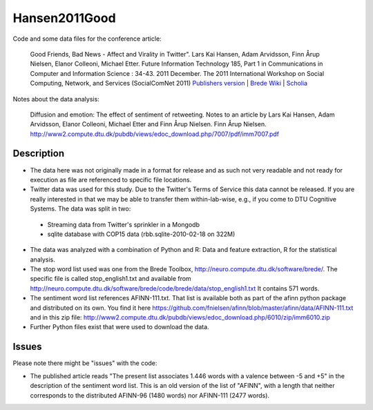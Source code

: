 Hansen2011Good
==============
Code and some data files for the conference article:

    Good Friends, Bad News - Affect and Virality in Twitter".
    Lars Kai Hansen, Adam Arvidsson, Finn Årup Nielsen, Elanor Colleoni, Michael Etter.
    Future Information Technology 185, Part 1 in Communications in Computer and Information Science : 34-43. 2011 December. 
    The 2011 International Workshop on Social Computing, Network, and Services (SocialComNet 2011) 
    `Publishers version <https://link.springer.com/chapter/10.1007/978-3-642-22309-9_5>`_ |
    `Brede Wiki <http://neuro.compute.dtu.dk/wiki/Good_friends,_bad_news_-_affect_and_virality_in_Twitter>`_ | 
    `Scholia <https://tools.wmflabs.org/scholia/work/Q27681552>`_

Notes about the data analysis:

    Diffusion and emotion:  The effect of sentiment of retweeting.  Notes to an article by Lars Kai Hansen,
    Adam Arvidsson, Elanor Colleoni, Michael Etter and Finn Årup Nielsen.
    Finn Årup Nielsen.
    http://www2.compute.dtu.dk/pubdb/views/edoc_download.php/7007/pdf/imm7007.pdf

Description
-----------
- The data here was not originally made in a format for release and as such not very readable and not ready for execution as file are referenced to specific file locations.
- Twitter data was used for this study. Due to the Twitter's Terms of Service this data cannot be released. If you are really interested in that we may be able to transfer them within-lab-wise, e.g., if you come to DTU Cognitive Systems. The data was split in two:
 - Streaming data from Twitter's sprinkler in a Mongodb
 - sqlite database with COP15 data (rbb.sqlite-2010-02-18 on 322M)
- The data was analyzed with a combination of Python and R: Data and feature extraction, R for the statistical analysis.
- The stop word list used was one from the Brede Toolbox, http://neuro.compute.dtu.dk/software/brede/. The specific file is called stop_english1.txt and available from http://neuro.compute.dtu.dk/software/brede/code/brede/data/stop_english1.txt It contains 571 words.
- The sentiment word list references AFINN-111.txt. That list is available both as part of the afinn python package and distributed on its own. You find it here https://github.com/fnielsen/afinn/blob/master/afinn/data/AFINN-111.txt and in this zip file: http://www2.compute.dtu.dk/pubdb/views/edoc_download.php/6010/zip/imm6010.zip
- Further Python files exist that were used to download the data.

Issues
------
Please note there might be "issues" with the code:

- The published article reads "The present list associates 1.446 words with a valence between -5 and +5" in the description of the sentiment word list. This is an old version of the list of "AFINN", with a length that neither corresponds to the distributed AFINN-96 (1480 words) nor AFINN-111 (2477 words). 
